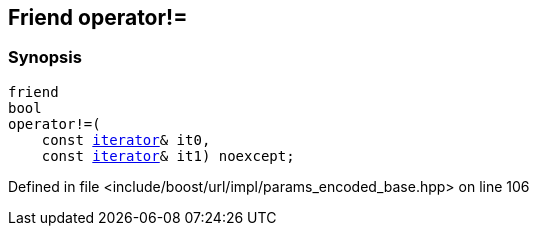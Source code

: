 :relfileprefix: ../../../../
[#9702055B28CF43D0809F5A80C7686F1021929017]
== Friend operator!=



=== Synopsis

[source,cpp,subs="verbatim,macros,-callouts"]
----
friend
bool
operator!=(
    const xref:reference/boost/urls/params_encoded_base/iterator.adoc[iterator]& it0,
    const xref:reference/boost/urls/params_encoded_base/iterator.adoc[iterator]& it1) noexcept;
----

Defined in file <include/boost/url/impl/params_encoded_base.hpp> on line 106

